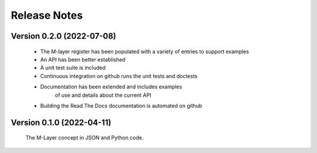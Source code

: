 =============
Release Notes
=============

Version 0.2.0 (2022-07-08)
==========================

    * The M-layer register has been populated with a variety of entries to support examples
    * An API has been better established
    * A unit test suite is included
    * Continuous integration on github runs the unit tests and doctests 
    * Documentation has been extended and includes examples 
        of use and details about the current API
    * Building the Read The Docs documentation is automated on github

Version 0.1.0 (2022-04-11)
==========================

    The M-Layer concept in JSON and Python code. 
    
    
    
    
    

